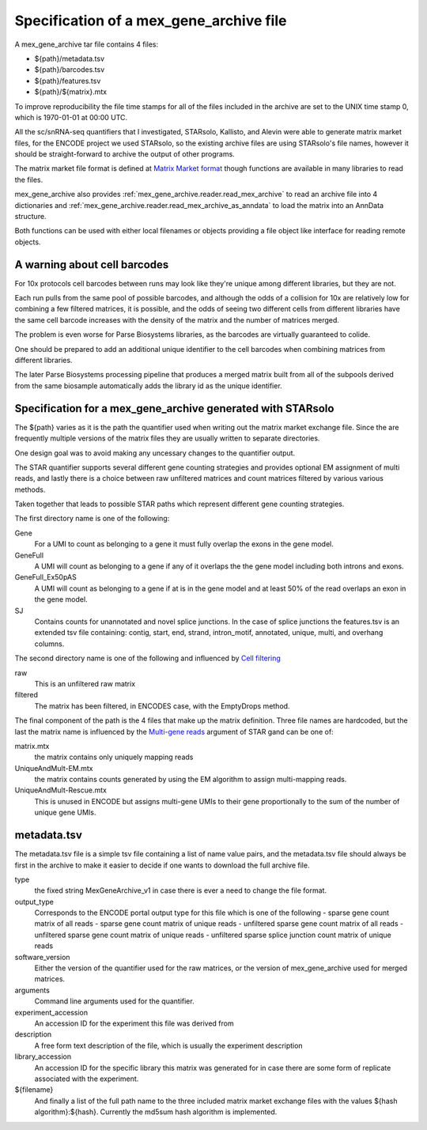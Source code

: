Specification of a mex_gene_archive file
========================================

A mex_gene_archive tar file contains 4 files:

- ${path}/metadata.tsv
- ${path}/barcodes.tsv
- ${path}/features.tsv
- ${path}/${matrix}.mtx

To improve reproducibility the file time stamps for all of the files included in the
archive are set to the UNIX time stamp 0, which is 1970-01-01 at 00:00 UTC.

All the sc/snRNA-seq quantifiers that I investigated, STARsolo, Kallisto, and Alevin
were able to generate matrix market files, for the ENCODE project we used STARsolo,
so the existing archive files are using STARsolo's file names, however it should
be straight-forward to archive the output of other programs.

The matrix market file format is defined at `Matrix Market format`_ though
functions are available in many libraries to read the files.

mex_gene_archive also provides :ref:`mex_gene_archive.reader.read_mex_archive` to read an
archive file into 4 dictionaries and
:ref:`mex_gene_archive.reader.read_mex_archive_as_anndata` to load the matrix into an
AnnData structure.

Both functions can be used with either local filenames or objects
providing a file object like interface for reading remote objects.

A warning about cell barcodes
-----------------------------

For 10x protocols cell barcodes between runs may look like they're
unique among different libraries, but they are not.

Each run pulls from the same pool of possible barcodes, and although
the odds of a collision for 10x are relatively low for combining a few
filtered matrices, it is possible, and the odds of seeing two
different cells from different libraries have the same cell barcode
increases with the density of the matrix and the number of matrices merged.

The problem is even worse for Parse Biosystems libraries, as the barcodes
are virtually guaranteed to colide.

One should be prepared to add an additional unique identifier to the cell
barcodes when combining matrices from different libraries.

The later Parse Biosystems processing pipeline that produces a merged matrix
built from all of the subpools derived from the same biosample automatically
adds the library id as the unique identifier.


Specification for a mex_gene_archive generated with STARsolo
------------------------------------------------------------
  
The ${path} varies as it is the path the quantifier used when writing out
the matrix market exchange file. Since the are frequently multiple versions
of the matrix files they are usually written to separate directories.

One design goal was to avoid making any uncessary changes to the
quantifier output.

The STAR quantifier supports several different gene counting strategies and provides
optional EM assignment of multi reads, and lastly there is a choice between
raw unfiltered matrices and count matrices filtered by various various methods.

Taken together that leads to possible STAR paths which represent different gene
counting strategies.

The first directory name is one of the following:

Gene
   For a UMI to count as belonging to a gene it must fully overlap the exons
   in the gene model.
   
GeneFull
   A UMI will count as belonging to a gene if any of it overlaps the 
   the gene model including both introns and exons.
   
GeneFull_Ex50pAS
   A UMI will count as belonging to a gene if at is in the gene model and at
   least 50% of the read overlaps an exon in the gene model.

SJ
  Contains counts for unannotated and novel splice junctions. In the case
  of splice junctions the features.tsv is an extended tsv file containing:
  contig, start, end, strand, intron_motif, annotated, unique, multi,
  and overhang columns.

The second directory name is one of the following and influenced by
`Cell filtering`_

raw
  This is an unfiltered raw matrix
  
filtered
  The matrix has been filtered, in ENCODES case, with the EmptyDrops method.
  

The final component of the path is the 4 files that make up the matrix
definition.  Three file names are hardcoded, but the last the matrix
name is influenced by the `Multi-gene reads`_ argument of STAR gand can
be one of:

matrix.mtx
  the matrix contains only uniquely mapping reads

UniqueAndMult-EM.mtx
  the matrix contains counts generated by using the EM algorithm to
  assign multi-mapping reads.

UniqueAndMult-Rescue.mtx
  This is unused in ENCODE but assigns multi-gene UMIs to their gene
  proportionally to the sum of the number of unique gene UMIs.


metadata.tsv
------------

The metadata.tsv file is a simple tsv file containing a list of name
value pairs, and the metadata.tsv file should always be first in the archive
to make it easier to decide if one wants to download the full archive file.

type
   the fixed string MexGeneArchive_v1 in case there is ever a need to change
   the file format.
   
output_type
   Corresponds to the ENCODE portal output type for this file which is one of the following
   - sparse gene count matrix of all reads
   - sparse gene count matrix of unique reads
   - unfiltered sparse gene count matrix of all reads
   - unfiltered sparse gene count matrix of unique reads
   - unfiltered sparse splice junction count matrix of unique reads

software_version
   Either the version of the quantifier used for the raw matrices, or the
   version of mex_gene_archive used for merged matrices.

arguments
   Command line arguments used for the quantifier.

experiment_accession
   An accession ID for the experiment this file was derived from

description
   A free form text description of the file, which is usually the experiment
   description

library_accession
    An accession ID for the specific library this matrix was generated for
    in case there are some form of replicate associated with the experiment.

${filename}
    And finally a list of the full path name to the three included matrix
    market exchange files with the values ${hash algorithm}:${hash}.
    Currently the md5sum hash algorithm is implemented.

.. _`Matrix Market format`: https://math.nist.gov/MatrixMarket/formats.html
.. _`Multi-gene reads`: https://github.com/alexdobin/STAR/blob/master/docs/STARsolo.md#multi-gene-reads  
.. _`Cell filtering`: https://github.com/alexdobin/STAR/blob/master/docs/STARsolo.md#cell-filtering-calling
